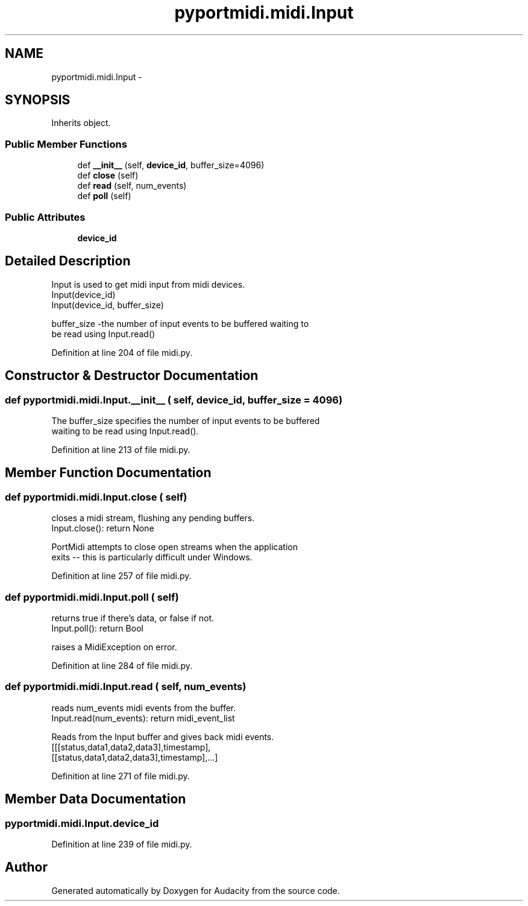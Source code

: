 .TH "pyportmidi.midi.Input" 3 "Thu Apr 28 2016" "Audacity" \" -*- nroff -*-
.ad l
.nh
.SH NAME
pyportmidi.midi.Input \- 
.SH SYNOPSIS
.br
.PP
.PP
Inherits object\&.
.SS "Public Member Functions"

.in +1c
.ti -1c
.RI "def \fB__init__\fP (self, \fBdevice_id\fP, buffer_size=4096)"
.br
.ti -1c
.RI "def \fBclose\fP (self)"
.br
.ti -1c
.RI "def \fBread\fP (self, num_events)"
.br
.ti -1c
.RI "def \fBpoll\fP (self)"
.br
.in -1c
.SS "Public Attributes"

.in +1c
.ti -1c
.RI "\fBdevice_id\fP"
.br
.in -1c
.SH "Detailed Description"
.PP 

.PP
.nf
Input is used to get midi input from midi devices.
Input(device_id)
Input(device_id, buffer_size)

buffer_size -the number of input events to be buffered waiting to 
  be read using Input.read() 

.fi
.PP
 
.PP
Definition at line 204 of file midi\&.py\&.
.SH "Constructor & Destructor Documentation"
.PP 
.SS "def pyportmidi\&.midi\&.Input\&.__init__ ( self,  device_id,  buffer_size = \fC4096\fP)"

.PP
.nf
The buffer_size specifies the number of input events to be buffered 
waiting to be read using Input.read().

.fi
.PP
 
.PP
Definition at line 213 of file midi\&.py\&.
.SH "Member Function Documentation"
.PP 
.SS "def pyportmidi\&.midi\&.Input\&.close ( self)"

.PP
.nf
closes a midi stream, flushing any pending buffers.
Input.close(): return None

PortMidi attempts to close open streams when the application
exits -- this is particularly difficult under Windows.

.fi
.PP
 
.PP
Definition at line 257 of file midi\&.py\&.
.SS "def pyportmidi\&.midi\&.Input\&.poll ( self)"

.PP
.nf
returns true if there's data, or false if not.
Input.poll(): return Bool

raises a MidiException on error.

.fi
.PP
 
.PP
Definition at line 284 of file midi\&.py\&.
.SS "def pyportmidi\&.midi\&.Input\&.read ( self,  num_events)"

.PP
.nf
reads num_events midi events from the buffer.
Input.read(num_events): return midi_event_list

Reads from the Input buffer and gives back midi events.
[[[status,data1,data2,data3],timestamp],
 [[status,data1,data2,data3],timestamp],...]

.fi
.PP
 
.PP
Definition at line 271 of file midi\&.py\&.
.SH "Member Data Documentation"
.PP 
.SS "pyportmidi\&.midi\&.Input\&.device_id"

.PP
Definition at line 239 of file midi\&.py\&.

.SH "Author"
.PP 
Generated automatically by Doxygen for Audacity from the source code\&.
